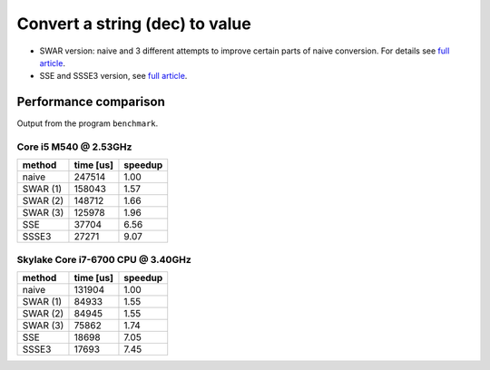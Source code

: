 ========================================================================
              Convert a string (dec) to value
========================================================================

- SWAR version: naive and 3 different attempts to improve
  certain parts of naive conversion. For details see `full article`__.

- SSE and SSSE3 version, see `full article`__.

__ http://0x80.pl/notesen/2014-10-12-parsing-decimal-numbers-part-1-swar.html
__ http://0x80.pl/notesen/2014-10-15-parsing-decimal-numbers-part-2-sse.html


Performance comparison
--------------------------------------------------

Output from the program ``benchmark``.


Core i5 M540 @ 2.53GHz
~~~~~~~~~~~~~~~~~~~~~~~~~~~~~~~~~~~~~~~~~~~~~~~~~~

+------------+-----------+---------+
| method     | time [us] | speedup |
+============+===========+=========+
| naive      | 247514    |  1.00   |
+------------+-----------+---------+
| SWAR (1)   | 158043    |  1.57   |
+------------+-----------+---------+
| SWAR (2)   | 148712    |  1.66   |
+------------+-----------+---------+
| SWAR (3)   | 125978    |  1.96   |
+------------+-----------+---------+
| SSE        |  37704    |  6.56   |
+------------+-----------+---------+
| SSSE3      |  27271    |  9.07   |
+------------+-----------+---------+


Skylake Core i7-6700 CPU @ 3.40GHz
~~~~~~~~~~~~~~~~~~~~~~~~~~~~~~~~~~~~~~~~~~~~~~~~~~

+------------+-----------+---------+
| method     | time [us] | speedup |
+============+===========+=========+
| naive      | 131904    |  1.00   |
+------------+-----------+---------+
| SWAR (1)   |  84933    |  1.55   |
+------------+-----------+---------+
| SWAR (2)   |  84945    |  1.55   |
+------------+-----------+---------+
| SWAR (3)   |  75862    |  1.74   |
+------------+-----------+---------+
| SSE        |  18698    |  7.05   |
+------------+-----------+---------+
| SSSE3      |  17693    |  7.45   |
+------------+-----------+---------+
